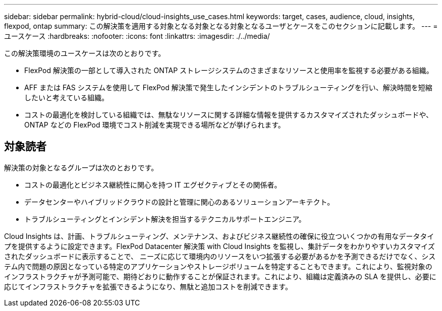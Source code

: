 ---
sidebar: sidebar 
permalink: hybrid-cloud/cloud-insights_use_cases.html 
keywords: target, cases, audience, cloud, insights, flexpod, ontap 
summary: この解決策を適用する対象となる対象となる対象となるユーザとケースをこのセクションに記載します。 
---
= ユースケース
:hardbreaks:
:nofooter: 
:icons: font
:linkattrs: 
:imagesdir: ./../media/


この解決策環境のユースケースは次のとおりです。

* FlexPod 解決策の一部として導入された ONTAP ストレージシステムのさまざまなリソースと使用率を監視する必要がある組織。
* AFF または FAS システムを使用して FlexPod 解決策で発生したインシデントのトラブルシューティングを行い、解決時間を短縮したいと考えている組織。
* コストの最適化を検討している組織では、無駄なリソースに関する詳細な情報を提供するカスタマイズされたダッシュボードや、 ONTAP などの FlexPod 環境でコスト削減を実現できる場所などが挙げられます。




== 対象読者

解決策の対象となるグループは次のとおりです。

* コストの最適化とビジネス継続性に関心を持つ IT エグゼクティブとその関係者。
* データセンターやハイブリッドクラウドの設計と管理に関心のあるソリューションアーキテクト。
* トラブルシューティングとインシデント解決を担当するテクニカルサポートエンジニア。


Cloud Insights は、計画、トラブルシューティング、メンテナンス、およびビジネス継続性の確保に役立ついくつかの有用なデータタイプを提供するように設定できます。FlexPod Datacenter 解決策 with Cloud Insights を監視し、集計データをわかりやすいカスタマイズされたダッシュボードに表示することで、 ニーズに応じて環境内のリソースをいつ拡張する必要があるかを予測できるだけでなく、システム内で問題の原因となっている特定のアプリケーションやストレージボリュームを特定することもできます。これにより、監視対象のインフラストラクチャが予測可能で、期待どおりに動作することが保証されます。これにより、組織は定義済みの SLA を提供し、必要に応じてインフラストラクチャを拡張できるようになり、無駄と追加コストを削減できます。
